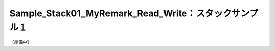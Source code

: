 .. _sample_stack01_myremark_read_write:

Sample_Stack01_MyRemark_Read_Write：スタックサンプル１
################################################################################

（準備中）

